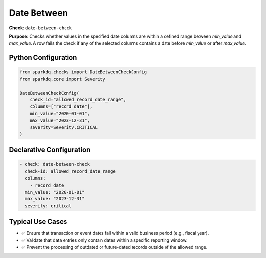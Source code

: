 .. _date-between-check:

Date Between
============

**Check**: ``date-between-check``

**Purpose**:
Checks whether values in the specified date columns are within a defined range between `min_value` and `max_value`.  
A row fails the check if any of the selected columns contains a date before `min_value` or after `max_value`.

Python Configuration
--------------------

.. code-block:: python

   from sparkdq.checks import DateBetweenCheckConfig
   from sparkdq.core import Severity

   DateBetweenCheckConfig(
       check_id="allowed_record_date_range",
       columns=["record_date"],
       min_value="2020-01-01",
       max_value="2023-12-31",
       severity=Severity.CRITICAL
   )

Declarative Configuration
-------------------------

.. code-block:: yaml

    - check: date-between-check
      check-id: allowed_record_date_range
      columns:
        - record_date
      min_value: "2020-01-01"
      max_value: "2023-12-31"
      severity: critical


Typical Use Cases
-----------------

* ✅ Ensure that transaction or event dates fall within a valid business period (e.g., fiscal year).

* ✅ Validate that data entries only contain dates within a specific reporting window.

* ✅ Prevent the processing of outdated or future-dated records outside of the allowed range.
